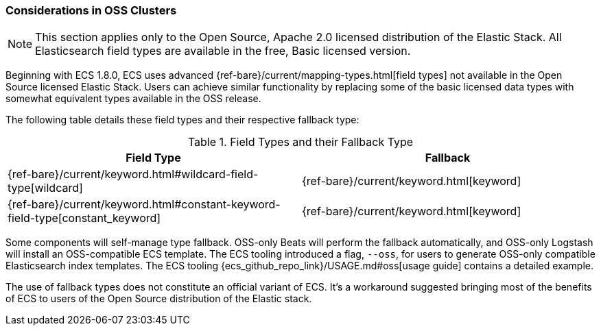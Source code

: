 [[ecs-oss-considerations]]
=== Considerations in OSS Clusters

NOTE: This section applies only to the Open Source, Apache 2.0 licensed distribution of the Elastic Stack. All Elasticsearch field types are available in the free, Basic licensed version.

Beginning with ECS 1.8.0, ECS uses advanced {ref-bare}/current/mapping-types.html[field types] not available in the Open Source licensed Elastic Stack. Users can achieve similar functionality by replacing some of the basic licensed data types with somewhat equivalent types available in the OSS release.

The following table details these field types and their respective fallback type:

[options="header"]
.Field Types and their Fallback Type
|=====
| Field Type | Fallback

// ===============================================================

| {ref-bare}/current/keyword.html#wildcard-field-type[wildcard]
| {ref-bare}/current/keyword.html[keyword]

// ===============================================================

| {ref-bare}/current/keyword.html#constant-keyword-field-type[constant_keyword]
| {ref-bare}/current/keyword.html[keyword]

|=====

Some components will self-manage type fallback. OSS-only Beats will perform the fallback automatically, and OSS-only Logstash will install an OSS-compatible ECS template. The ECS tooling introduced a flag, `--oss`, for users to generate OSS-only compatible Elasticsearch index templates. The ECS tooling {ecs_github_repo_link}/USAGE.md#oss[usage guide] contains a detailed example.

The use of fallback types does not constitute an official variant of ECS. It's a workaround suggested bringing most of the benefits of ECS to users of the Open Source distribution of the Elastic stack.
